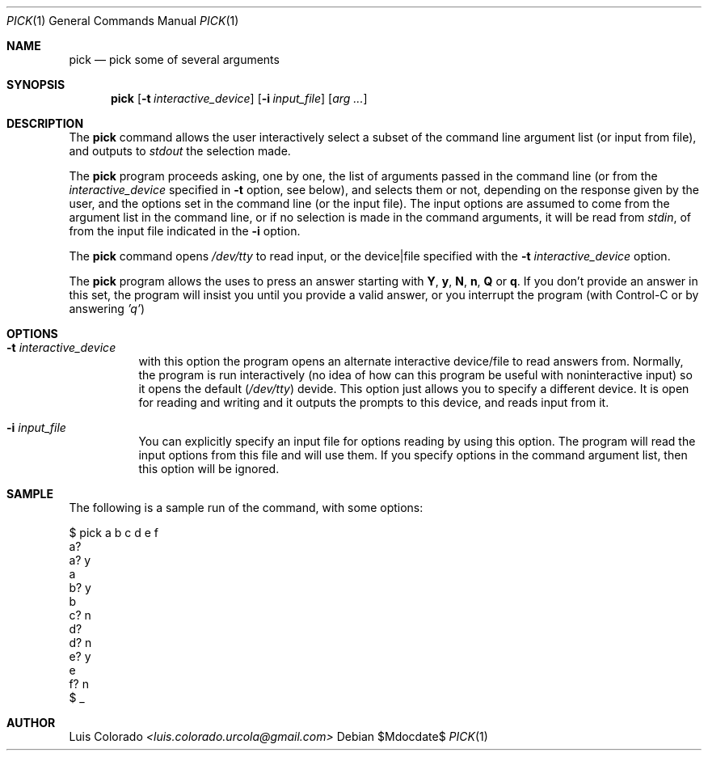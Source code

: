 .Dd $Mdocdate$
.Dt PICK 1
.Os
.Sh NAME
.Nm pick
.Nd pick some of several arguments
.Sh SYNOPSIS
.Nm
.Op Fl t Ar interactive_device
.Op Fl i Ar input_file
.Op Ar arg ...
.Sh DESCRIPTION
The
.Nm
command allows the user interactively select a subset of the
command line argument list (or input from file), and outputs to
.Ar stdout
the selection made.
.Pp
The
.Nm
program proceeds asking, one by one, the list of arguments
passed in the command line (or from the
.Ar interactive_device
specified in
.Fl t
option, see below), and selects them or not, depending on
the response given by the user, and the options set in the
command line (or the input file).
The input options are assumed to come from the argument list in
the command line, or if no selection is made in the command
arguments, it will be read from
.Ar stdin ,
of from the input file indicated in the
.Fl i
option.
.Pp
The
.Nm
command opens
.Ar /dev/tty
to read input, or the device|file specified with the
.Fl t Ar interactive_device
option.
.Pp
The 
.Nm
program allows the uses to press an answer starting with
.Cm Y ,
.Cm y ,
.Cm N ,
.Cm n ,
.Cm Q
or
.Cm q .
If you don't provide an answer in this set, the program will
insist you until you provide a valid answer, or you interrupt
the program (with Control-C or by answering \fI'q'\fP)
.Sh OPTIONS
.Bl -tag
.It Fl t Ar interactive_device
with this option the program opens an alternate interactive device/file
to read answers from.
Normally, the program is run interactively (no idea of how can this program
be useful with noninteractive input) so it opens the default (\c
.Ar /dev/tty )
devide.
This option just allows you to specify a different device.
It is open for reading and writing and it outputs the prompts to this
device, and reads input from it.
.It Fl i Ar input_file
You can explicitly specify an input file for options reading by using this
option.
The program will read the input options from this file and will use them.
If you specify options in the command argument list, then this option will
be ignored.
.El
.Sh SAMPLE
The following is a sample run of the command, with some options:
.Bd -literal
$ pick a b c d e f
a? 
a? y
a
b? y
b
c? n
d? 
d? n
e? y
e
f? n
$ _
.Ed
.Sh AUTHOR
.An "Luis Colorado" Mt <luis.colorado.urcola@gmail.com>
